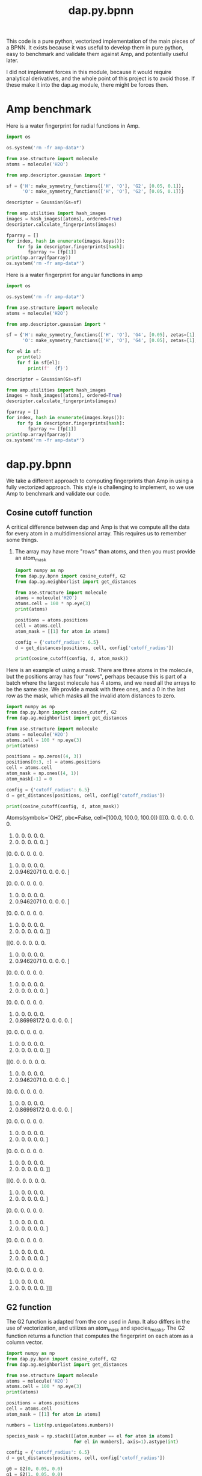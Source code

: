 #+TITLE: dap.py.bpnn

This code is a pure python, vectorized implementation of the main pieces of a BPNN. It exists because it was useful to develop them in pure python, easy to benchmark and validate them against Amp, and potentially useful later.

I did not implement forces in this module, because it would require analytical derivatives, and the whole point of this project is to avoid those. If these make it into the dap.ag module, there might be forces then.


* Amp benchmark  

Here is a water fingerprint for radial functions in Amp.

#+BEGIN_SRC python :results output org drawer
import os

os.system('rm -fr amp-data*')

from ase.structure import molecule
atoms = molecule('H2O')

from amp.descriptor.gaussian import *

sf = {'H': make_symmetry_functions(['H', 'O'], 'G2', [0.05, 0.1]),
      'O': make_symmetry_functions(['H', 'O'], 'G2', [0.05, 0.1])}

descriptor = Gaussian(Gs=sf)

from amp.utilities import hash_images
images = hash_images([atoms], ordered=True)
descriptor.calculate_fingerprints(images)

fparray = []
for index, hash in enumerate(images.keys()):
    for fp in descriptor.fingerprints[hash]:
        fparray += [fp[1]]
print(np.array(fparray))
os.system('rm -fr amp-data*')
#+END_SRC

#+RESULTS:
:RESULTS:
[[1.89031441 0.         1.88821695 0.        ]
 [0.867586   0.9451572  0.86519688 0.94410847]
 [0.867586   0.9451572  0.86519688 0.94410847]]
:END:

Here is a water fingerprint for angular functions in amp

#+BEGIN_SRC python :results output org drawer
import os

os.system('rm -fr amp-data*')

from ase.structure import molecule
atoms = molecule('H2O')

from amp.descriptor.gaussian import *

sf = {'H': make_symmetry_functions(['H', 'O'], 'G4', [0.05], zetas=[1], gammas=[+1]),
      'O': make_symmetry_functions(['H', 'O'], 'G4', [0.05], zetas=[1], gammas=[+1])}

for el in sf:
    print(el)
    for f in sf[el]:
        print(f'  {f}')

descriptor = Gaussian(Gs=sf)

from amp.utilities import hash_images
images = hash_images([atoms], ordered=True)
descriptor.calculate_fingerprints(images)

fparray = []
for index, hash in enumerate(images.keys()):
    for fp in descriptor.fingerprints[hash]:
        fparray += [fp[1]]
print(np.array(fparray))
os.system('rm -fr amp-data*')
#+END_SRC

#+RESULTS:
:RESULTS:
H
  {'type': 'G4', 'elements': ['H', 'H'], 'eta': 0.05, 'gamma': 1, 'zeta': 1}
  {'type': 'G4', 'elements': ['H', 'O'], 'eta': 0.05, 'gamma': 1, 'zeta': 1}
  {'type': 'G4', 'elements': ['O', 'O'], 'eta': 0.05, 'gamma': 1, 'zeta': 1}
O
  {'type': 'G4', 'elements': ['H', 'H'], 'eta': 0.05, 'gamma': 1, 'zeta': 1}
  {'type': 'G4', 'elements': ['H', 'O'], 'eta': 0.05, 'gamma': 1, 'zeta': 1}
  {'type': 'G4', 'elements': ['O', 'O'], 'eta': 0.05, 'gamma': 1, 'zeta': 1}
[[0.58753778 0.         0.        ]
 [0.         1.38576822 0.        ]
 [0.         1.38576822 0.        ]]
:END:

* dap.py.bpnn
  
We take a different approach to computing fingerprints than Amp in using a fully vectorized approach. This style is challenging to implement, so we use Amp to benchmark and validate our code.

** Cosine cutoff function

A critical difference between dap and Amp is that we compute all the data for every atom in a multidimensional array. This requires us to remember some things.

1. The array may have more "rows" than atoms, and then you must provide an atom_mask

 #+BEGIN_SRC python :results output org drawer
import numpy as np
from dap.py.bpnn import cosine_cutoff, G2
from dap.ag.neighborlist import get_distances

from ase.structure import molecule
atoms = molecule('H2O')
atoms.cell = 100 * np.eye(3)
print(atoms)

positions = atoms.positions
cell = atoms.cell
atom_mask = [[1] for atom in atoms]

config = {'cutoff_radius': 6.5}
d = get_distances(positions, cell, config['cutoff_radius'])

print(cosine_cutoff(config, d, atom_mask)) 
 #+END_SRC

 #+RESULTS:
 :RESULTS:
 Atoms(symbols='OH2', pbc=False, cell=[100.0, 100.0, 100.0])
 [[[0.         0.         0.         0.         0.         0.
    0.         0.         0.         0.         0.         0.
    0.         0.         0.         0.         0.         0.        ]
   [0.         0.         0.         0.         0.         0.
    0.         0.         0.         0.         0.         0.
    0.         0.9462071  0.         0.         0.         0.        ]
   [0.         0.         0.         0.         0.         0.
    0.         0.         0.         0.         0.         0.
    0.         0.9462071  0.         0.         0.         0.        ]]

  [[0.         0.         0.         0.         0.         0.
    0.         0.         0.         0.         0.         0.
    0.         0.9462071  0.         0.         0.         0.        ]
   [0.         0.         0.         0.         0.         0.
    0.         0.         0.         0.         0.         0.
    0.         0.         0.         0.         0.         0.        ]
   [0.         0.         0.         0.         0.         0.
    0.         0.         0.         0.         0.         0.
    0.         0.86998172 0.         0.         0.         0.        ]]

  [[0.         0.         0.         0.         0.         0.
    0.         0.         0.         0.         0.         0.
    0.         0.9462071  0.         0.         0.         0.        ]
   [0.         0.         0.         0.         0.         0.
    0.         0.         0.         0.         0.         0.
    0.         0.86998172 0.         0.         0.         0.        ]
   [0.         0.         0.         0.         0.         0.
    0.         0.         0.         0.         0.         0.
    0.         0.         0.         0.         0.         0.        ]]]
 :END:

Here is an example of using a mask. There are three atoms in the molecule, but the positions array has four "rows", perhaps because this is part of a batch where the largest molecule has 4 atoms, and we need all the arrays to be the same size. We provide a mask with three ones, and a 0 in the last row as the mask, which masks all the invalid atom distances to zero.

 #+BEGIN_SRC python :results output org drawer
import numpy as np
from dap.py.bpnn import cosine_cutoff, G2
from dap.ag.neighborlist import get_distances

from ase.structure import molecule
atoms = molecule('H2O')
atoms.cell = 100 * np.eye(3)
print(atoms)

positions = np.zeros((4, 3))
positions[0:3, :] = atoms.positions
cell = atoms.cell
atom_mask = np.ones((4, 1))
atom_mask[-1] = 0

config = {'cutoff_radius': 6.5}
d = get_distances(positions, cell, config['cutoff_radius'])

print(cosine_cutoff(config, d, atom_mask)) 
 #+END_SRC

 #+RESULTS:
 :RESULTS:
 Atoms(symbols='OH2', pbc=False, cell=[100.0, 100.0, 100.0])
 [[[0.         0.         0.         0.         0.         0.
    0.         0.         0.         0.         0.         0.
    0.         0.         0.         0.         0.         0.        ]
   [0.         0.         0.         0.         0.         0.
    0.         0.         0.         0.         0.         0.
    0.         0.9462071  0.         0.         0.         0.        ]
   [0.         0.         0.         0.         0.         0.
    0.         0.         0.         0.         0.         0.
    0.         0.9462071  0.         0.         0.         0.        ]
   [0.         0.         0.         0.         0.         0.
    0.         0.         0.         0.         0.         0.
    0.         0.         0.         0.         0.         0.        ]]

  [[0.         0.         0.         0.         0.         0.
    0.         0.         0.         0.         0.         0.
    0.         0.9462071  0.         0.         0.         0.        ]
   [0.         0.         0.         0.         0.         0.
    0.         0.         0.         0.         0.         0.
    0.         0.         0.         0.         0.         0.        ]
   [0.         0.         0.         0.         0.         0.
    0.         0.         0.         0.         0.         0.
    0.         0.86998172 0.         0.         0.         0.        ]
   [0.         0.         0.         0.         0.         0.
    0.         0.         0.         0.         0.         0.
    0.         0.         0.         0.         0.         0.        ]]

  [[0.         0.         0.         0.         0.         0.
    0.         0.         0.         0.         0.         0.
    0.         0.9462071  0.         0.         0.         0.        ]
   [0.         0.         0.         0.         0.         0.
    0.         0.         0.         0.         0.         0.
    0.         0.86998172 0.         0.         0.         0.        ]
   [0.         0.         0.         0.         0.         0.
    0.         0.         0.         0.         0.         0.
    0.         0.         0.         0.         0.         0.        ]
   [0.         0.         0.         0.         0.         0.
    0.         0.         0.         0.         0.         0.
    0.         0.         0.         0.         0.         0.        ]]

  [[0.         0.         0.         0.         0.         0.
    0.         0.         0.         0.         0.         0.
    0.         0.         0.         0.         0.         0.        ]
   [0.         0.         0.         0.         0.         0.
    0.         0.         0.         0.         0.         0.
    0.         0.         0.         0.         0.         0.        ]
   [0.         0.         0.         0.         0.         0.
    0.         0.         0.         0.         0.         0.
    0.         0.         0.         0.         0.         0.        ]
   [0.         0.         0.         0.         0.         0.
    0.         0.         0.         0.         0.         0.
    0.         0.         0.         0.         0.         0.        ]]]
 :END:

** G2 function

 The G2 function is adapted from the one used in Amp. It also differs in the use of vectorization, and utilizes an atom_mask and species_masks. The G2 function returns a function that computes the fingerprint on each atom as a column vector.

 #+BEGIN_SRC python :results output org drawer
import numpy as np
from dap.py.bpnn import cosine_cutoff, G2
from dap.ag.neighborlist import get_distances

from ase.structure import molecule
atoms = molecule('H2O')
atoms.cell = 100 * np.eye(3)
print(atoms)

positions = atoms.positions
cell = atoms.cell
atom_mask = [[1] for atom in atoms]

numbers = list(np.unique(atoms.numbers))

species_mask = np.stack([[atom.number == el for atom in atoms] 
                         for el in numbers], axis=1).astype(int)

config = {'cutoff_radius': 6.5}
d = get_distances(positions, cell, config['cutoff_radius'])

g0 = G2(0, 0.05, 0.0)
g1 = G2(1, 0.05, 0.0)
print(np.concatenate((g0(config, d, atom_mask, species_mask),
                      g1(config, d, atom_mask, species_mask)), axis=1))
 #+END_SRC

 #+RESULTS:
 :RESULTS:
 Atoms(symbols='OH2', pbc=False, cell=[100.0, 100.0, 100.0])
 [[1.89031441 0.        ]
  [0.867586   0.9451572 ]
  [0.867586   0.9451572 ]]
 :END:
